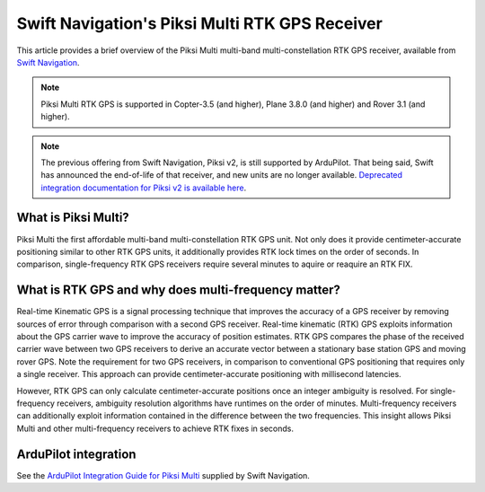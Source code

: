 .. _common-piksi-multi-rtk-receiver:

============================
Swift Navigation's Piksi Multi RTK GPS Receiver
============================

This article provides a brief overview of the Piksi Multi multi-band multi-constellation RTK GPS receiver, available from `Swift Navigation <http://www.swiftnav.com/>`__.

.. image:: ../../../images/PiksiMulti.jpg
	:target: ../_images/PiksiMulti.jpg

.. note::

     Piksi Multi RTK GPS is supported in Copter-3.5 (and higher), Plane 3.8.0 (and higher) and Rover 3.1 (and higher).

.. note::

     The previous offering from Swift Navigation, Piksi v2, is still supported by ArduPilot. That being said, Swift has announced the end-of-life of that receiver, and new units are no longer available. `Deprecated integration documentation for Piksi v2 is available here <http://docs.swiftnav.com/wiki/Integrating_Piksi_with_the_Pixhawk_platform>`__.

What is Piksi Multi?
====================

Piksi Multi the first affordable multi-band multi-constellation RTK GPS unit. Not only does it provide centimeter-accurate positioning similar to other RTK GPS units, it additionally provides RTK lock times on the order of seconds. In comparison, single-frequency RTK GPS receivers require several minutes to aquire or reaquire an RTK FIX.

What is RTK GPS and why does multi-frequency matter?
=================================================

Real-time Kinematic GPS is a signal processing technique that improves the accuracy of a GPS receiver by removing sources of error through comparison with a second GPS receiver. Real-time kinematic (RTK) GPS exploits information about the GPS carrier wave to improve the accuracy of position estimates. RTK GPS compares the phase of the received carrier wave between two GPS receivers to derive an accurate vector between a stationary base station GPS and moving rover GPS. Note the requirement for two GPS receivers, in comparison to conventional GPS positioning that requires only a single receiver. This approach can provide centimeter-accurate positioning with millisecond latencies.

However, RTK GPS can only calculate centimeter-accurate positions once an integer ambiguity is resolved. For single-frequency receivers, ambiguity resolution algorithms have runtimes on the order of minutes. Multi-frequency receivers can additionally exploit information contained in the difference between the two frequencies. This insight allows Piksi Multi and other multi-frequency receivers to achieve RTK fixes in seconds.

ArduPilot integration
=====================

See the `ArduPilot Integration Guide for Piksi Multi <https://support.swiftnav.com/customer/portal/articles/2803651-piksi-multi-ardupilot-integration-guide>`__ supplied by Swift Navigation.

